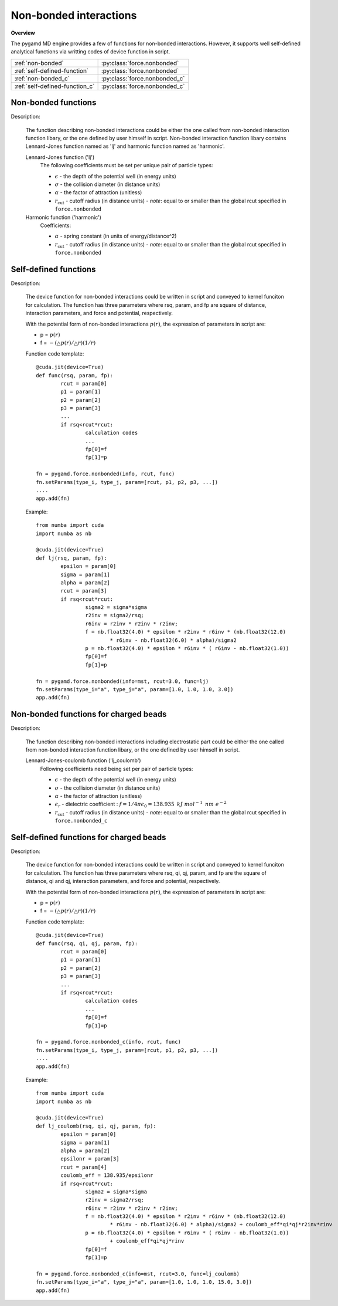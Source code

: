 Non-bonded interactions
=======================
   
**Overview**

The pygamd MD engine provides a few of functions for non-bonded interactions.
However, it supports well self-defined analytical functions via writting codes of 
device function in script.

==============================    ============================
:ref:`non-bonded`                 :py:class:`force.nonbonded`
:ref:`self-defined-function`      :py:class:`force.nonbonded`
:ref:`non-bonded_c`               :py:class:`force.nonbonded_c`
:ref:`self-defined-function_c`    :py:class:`force.nonbonded_c`
==============================    ============================


.. _non-bonded:

Non-bonded functions
--------------------

Description:

   The function describing non-bonded interactions could be either the one called from non-bonded interaction function libary, or the one defined by user himself in script.
   Non-bonded interaction function libary contains Lennard-Jones function named as 'lj' and harmonic function named as 'harmonic'.
   
   Lennard-Jones function ('lj')
    .. math::
        :nowrap:

        \begin{eqnarray*}
        V_{\mathrm{LJ}}(r)  = & 4 \epsilon \left[ \left( \frac{\sigma}{r} \right)^{12} -
                          \alpha \left( \frac{\sigma}{r} \right)^{6} \right] & r < r_{\mathrm{cut}} \\
                            = & 0 & r \ge r_{\mathrm{cut}} \\
        \end{eqnarray*}

    The following coefficients must be set per unique pair of particle types:

    - :math:`\epsilon` - the depth of the potential well (in energy units)
    - :math:`\sigma` - the collision diameter (in distance units)
    - :math:`\alpha` - the factor of attraction (unitless)
    - :math:`r_{\mathrm{cut}}` - cutoff radius (in distance units)
      - *note*: equal to or smaller than the global rcut specified in ``force.nonbonded``
   
   
   Harmonic function ('harmonic')
    .. math::
        :nowrap:

        \begin{eqnarray*}
        V_{\mathrm{H}}(r) = \frac{1}{2}\alpha \left( r - r_{\mathrm{cut}} \right)^{2}, r < r_{\mathrm{cut}} 
        \end{eqnarray*}

    Coefficients:

    - :math:`\alpha` - spring constant (in units of energy/distance^2)
    - :math:`r_{\mathrm{cut}}` - cutoff radius (in distance units)
      - *note*: equal to or smaller than the global rcut specified in ``force.nonbonded`` 

.. py:class:: force.nonbonded(info, rcut, func, exclusion=None)

   Constructor of non-bonded interaction calculation object.
	  
   :param info: system information.
   :param rcut: cut-off radius of interactions.
   :param func: function name.
   :param exclusion: a python list of exclusions, the candidates are 'bond', 'angle', 'dihedral', 
                the default is None.    

   .. py:function:: setParams(type_i, type_j, param)
 
      specifies interaction parameters with type_i, type_j, a list of parameters.  
   
   Example::
   
      fn = pygamd.force.nonbonded(info=mst, rcut=3.0, func='lj')
      fn.setParams(type_i="a", type_j="a", param=[1.0, 1.0, 1.0, 3.0])
      app.add(fn)


      fn = pygamd.force.nonbonded(info=mst, rcut=3.0, func='lj', exclusion=['bond'])
      fn.setParams(type_i="a", type_j="a", param=[1.0, 1.0, 1.0, 3.0])
      app.add(fn)


.. _self-defined-function:

Self-defined functions
----------------------

Description:

   The device function for non-bonded interactions could be written in script and conveyed 
   to kernel funciton for calculation. The function has three parameters where rsq, param, and fp
   are square of distance, interaction parameters, and force and potential, respectively.
   
   With the potential form of non-bonded interactions :math:`p(r)`, the expression of parameters in script are: 

   * p = :math:`p(r)`
   * f = :math:`-(\triangle p(r)/\triangle r)(1/r)`

   Function code template::
   
   		@cuda.jit(device=True)
		def func(rsq, param, fp):
			rcut = param[0]
			p1 = param[1]
			p2 = param[2]
			p3 = param[3]
			...
			if rsq<rcut*rcut:
				calculation codes
				...
				fp[0]=f
				fp[1]=p
				
		fn = pygamd.force.nonbonded(info, rcut, func)
		fn.setParams(type_i, type_j, param=[rcut, p1, p2, p3, ...])
		....
		app.add(fn)		
   
   Example::
   
		from numba import cuda
		import numba as nb
		
		@cuda.jit(device=True)
		def lj(rsq, param, fp):
			epsilon = param[0]
			sigma = param[1]
			alpha = param[2]
			rcut = param[3]
			if rsq<rcut*rcut:
				sigma2 = sigma*sigma
				r2inv = sigma2/rsq;
				r6inv = r2inv * r2inv * r2inv;
				f = nb.float32(4.0) * epsilon * r2inv * r6inv * (nb.float32(12.0) 
					* r6inv - nb.float32(6.0) * alpha)/sigma2
				p = nb.float32(4.0) * epsilon * r6inv * ( r6inv - nb.float32(1.0))
				fp[0]=f
				fp[1]=p
				
		fn = pygamd.force.nonbonded(info=mst, rcut=3.0, func=lj)
		fn.setParams(type_i="a", type_j="a", param=[1.0, 1.0, 1.0, 3.0])
		app.add(fn)	
 
.. _non-bonded_c:

Non-bonded functions for charged beads
--------------------------------------

Description:

   The function describing non-bonded interactions including electrostatic part could be either the one called from non-bonded interaction function libary, or the one defined by user himself in script.
   
   Lennard-Jones-coulomb function ('lj_coulomb')
    .. math::
        :nowrap:

        \begin{eqnarray*}
        V_{\mathrm{LJ}}(r)  = & 4 \epsilon \left[ \left( \frac{\sigma}{r} \right)^{12} -
                          \alpha \left( \frac{\sigma}{r} \right)^{6} \right] + f\frac{q_{i} q_{j}}{\epsilon_{r}r} & r < r_{\mathrm{cut}} \\
                            = & 0 & r \ge r_{\mathrm{cut}} \\
        \end{eqnarray*}

    Following coefficients need being set per pair of particle types:

    - :math:`\epsilon` - the depth of the potential well (in energy units)
    - :math:`\sigma` - the collision diameter (in distance units)
    - :math:`\alpha` - the factor of attraction (unitless)
    - :math:`\epsilon_{r}` - dielectric coefficient : :math:`f= 1/4\pi \epsilon_0=138.935\text{ }kJ\text{ }mol^{-1}\text{ }nm\text{ }e^{-2}`
    - :math:`r_{\mathrm{cut}}` - cutoff radius (in distance units)
      - *note*: equal to or smaller than the global rcut specified in ``force.nonbonded_c``
   
.. py:class:: force.nonbonded_c(info, rcut, func, exclusion=None)

   Constructor of non-bonded interaction calculation object.
	  
   :param info: system information.
   :param rcut: cut-off radius of interactions.
   :param func: function name.
   :param exclusion: a python list of exclusions, the candidates are 'bond', 'angle', 'dihedral', 
                the default is None.    

   .. py:function:: setParams(type_i, type_j, param)
 
      specifies interaction parameters with type_i, type_j, a list of parameters.  
   
   Example::
   
      fn = pygamd.force.nonbonded_c(info=mst, rcut=3.0, func='lj_coulomb')
      fn.setParams(type_i="a", type_j="a", param=[1.0, 1.0, 1.0, 15.0, 3.0])
      app.add(fn)


      fn = pygamd.force.nonbonded_c(info=mst, rcut=3.0, func='lj_coulomb', exclusion=['bond'])
      fn.setParams(type_i="a", type_j="a", param=[1.0, 1.0, 1.0, 15.0, 3.0])
      app.add(fn)


.. _self-defined-function_c:

Self-defined functions for charged beads
----------------------------------------

Description:

   The device function for non-bonded interactions could be written in script and conveyed 
   to kernel funciton for calculation. The function has three parameters where rsq, qi, qj, param, and fp
   are the square of distance, qi and qj, interaction parameters, and force and potential, respectively.
   
   With the potential form of non-bonded interactions :math:`p(r)`, the expression of parameters in script are: 

   * p = :math:`p(r)`
   * f = :math:`-(\triangle p(r)/\triangle r)(1/r)`

   Function code template::
   
   		@cuda.jit(device=True)
		def func(rsq, qi, qj, param, fp):
			rcut = param[0]
			p1 = param[1]
			p2 = param[2]
			p3 = param[3]
			...
			if rsq<rcut*rcut:
				calculation codes
				...
				fp[0]=f
				fp[1]=p
				
		fn = pygamd.force.nonbonded_c(info, rcut, func)
		fn.setParams(type_i, type_j, param=[rcut, p1, p2, p3, ...])
		....
		app.add(fn)
   
   Example::
   
		from numba import cuda
		import numba as nb
		
		@cuda.jit(device=True)
		def lj_coulomb(rsq, qi, qj, param, fp):
			epsilon = param[0]
			sigma = param[1]
			alpha = param[2]
			epsilonr = param[3]
			rcut = param[4]
			coulomb_eff = 138.935/epsilonr
			if rsq<rcut*rcut:
				sigma2 = sigma*sigma
				r2inv = sigma2/rsq;
				r6inv = r2inv * r2inv * r2inv;
				f = nb.float32(4.0) * epsilon * r2inv * r6inv * (nb.float32(12.0) 
					* r6inv - nb.float32(6.0) * alpha)/sigma2 + coulomb_eff*qi*qj*r2inv*rinv
				p = nb.float32(4.0) * epsilon * r6inv * ( r6inv - nb.float32(1.0)) 
					+ coulomb_eff*qi*qj*rinv
				fp[0]=f
				fp[1]=p
				
		fn = pygamd.force.nonbonded_c(info=mst, rcut=3.0, func=lj_coulomb)
		fn.setParams(type_i="a", type_j="a", param=[1.0, 1.0, 1.0, 15.0, 3.0])
		app.add(fn)	
 